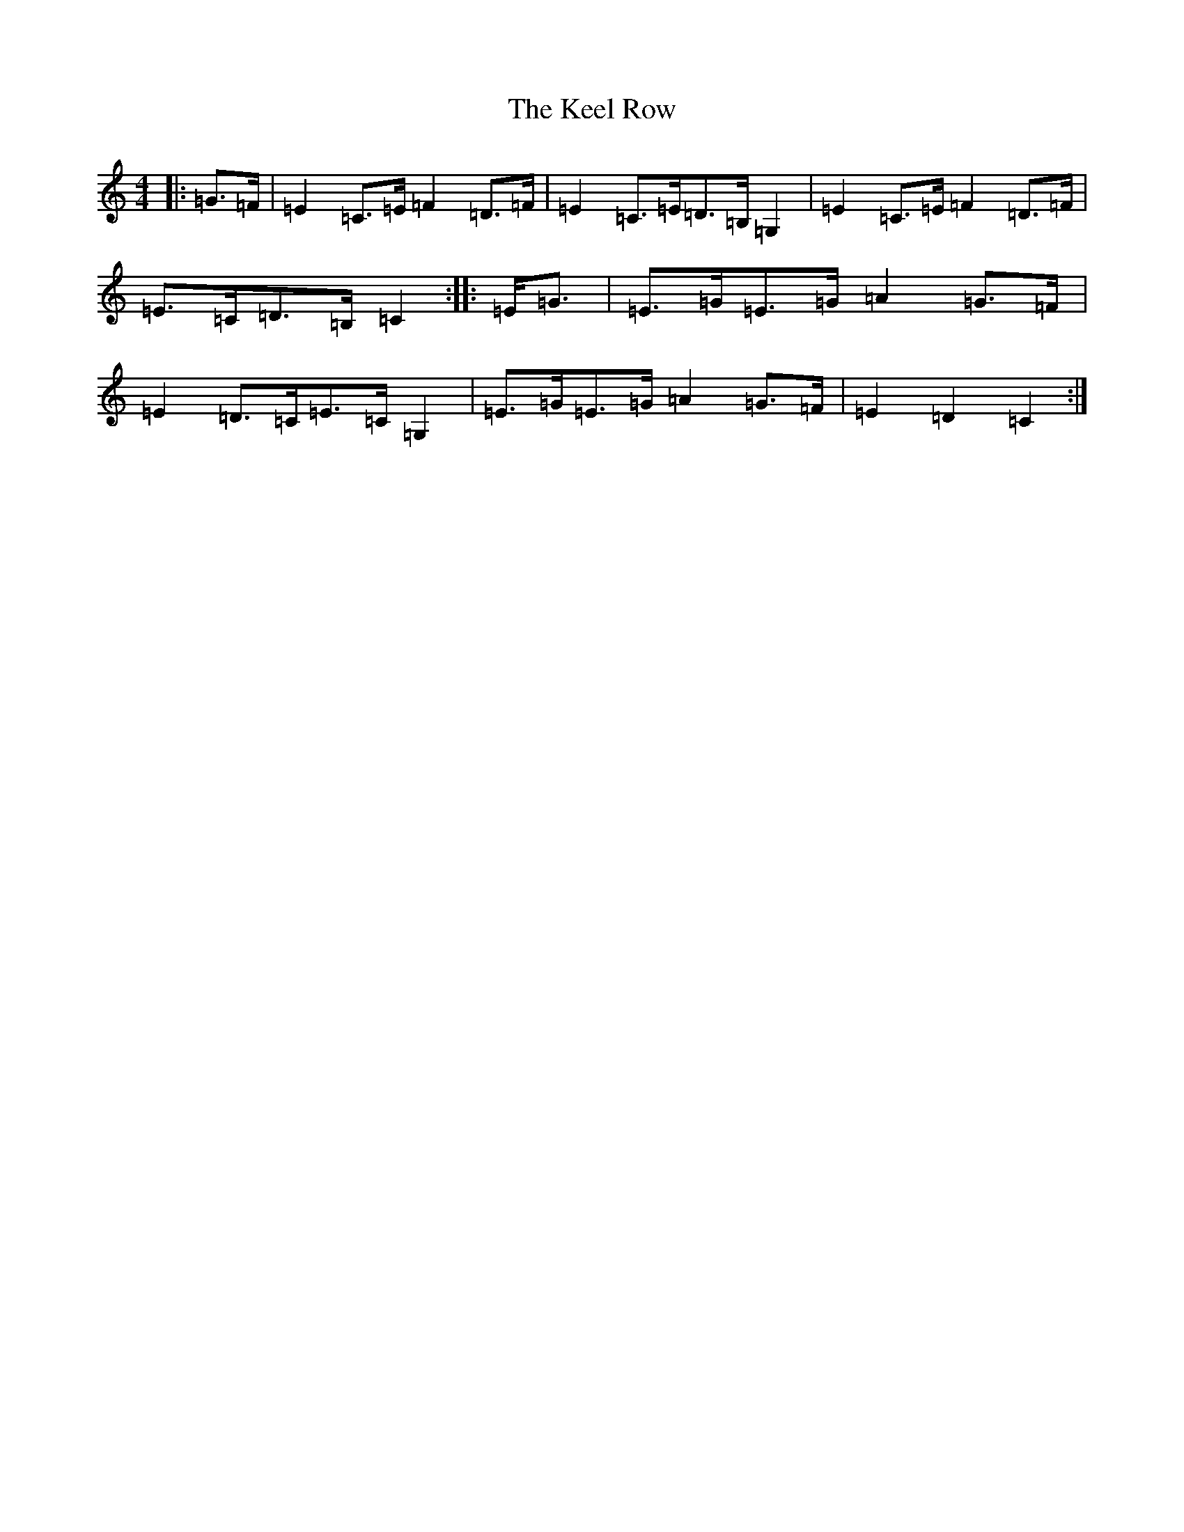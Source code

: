 X: 11216
T: Keel Row, The
S: https://thesession.org/tunes/3637#setting16641
Z: G Major
R: strathspey
M:4/4
L:1/8
K: C Major
|:=G>=F|=E2=C>=E=F2=D>=F|=E2=C>=E=D>=B,=G,2|=E2=C>=E=F2=D>=F|=E>=C=D>=B,=C2:||:=E<=G|=E>=G=E>=G=A2=G>=F|=E2=D>=C=E>=C=G,2|=E>=G=E>=G=A2=G>=F|=E2=D2=C2:|